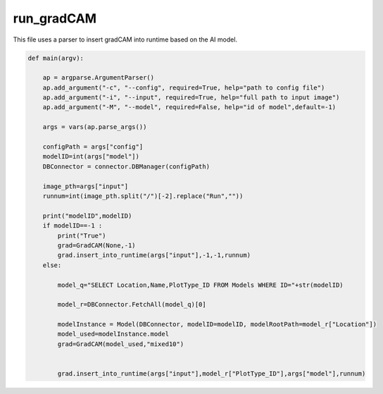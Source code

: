 run_gradCAM
=====================

This file uses a parser to insert gradCAM into runtime based on the AI model. 

.. code-block:: python 

    def main(argv):
    
        ap = argparse.ArgumentParser()
        ap.add_argument("-c", "--config", required=True, help="path to config file")
        ap.add_argument("-i", "--input", required=True, help="full path to input image")
        ap.add_argument("-M", "--model", required=False, help="id of model",default=-1)

        args = vars(ap.parse_args())

        configPath = args["config"]
        modelID=int(args["model"])
        DBConnector = connector.DBManager(configPath)

        image_pth=args["input"]
        runnum=int(image_pth.split("/")[-2].replace("Run",""))

        print("modelID",modelID)
        if modelID==-1 :
            print("True")
            grad=GradCAM(None,-1)
            grad.insert_into_runtime(args["input"],-1,-1,runnum)
        else:

            model_q="SELECT Location,Name,PlotType_ID FROM Models WHERE ID="+str(modelID)
        
            model_r=DBConnector.FetchAll(model_q)[0]

            modelInstance = Model(DBConnector, modelID=modelID, modelRootPath=model_r["Location"])
            model_used=modelInstance.model
            grad=GradCAM(model_used,"mixed10")


            grad.insert_into_runtime(args["input"],model_r["PlotType_ID"],args["model"],runnum)

